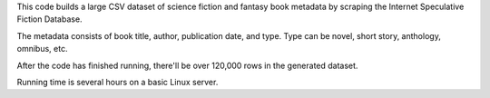 This code builds a large CSV dataset of science fiction and fantasy book metadata by scraping 
the Internet Speculative Fiction Database. 

The metadata consists of book title, author, publication date, and type. Type can be novel, short story, 
anthology, omnibus, etc.

After the code has finished running, there'll be over 120,000 rows in the generated dataset. 

Running time is several hours on a basic Linux server.    
